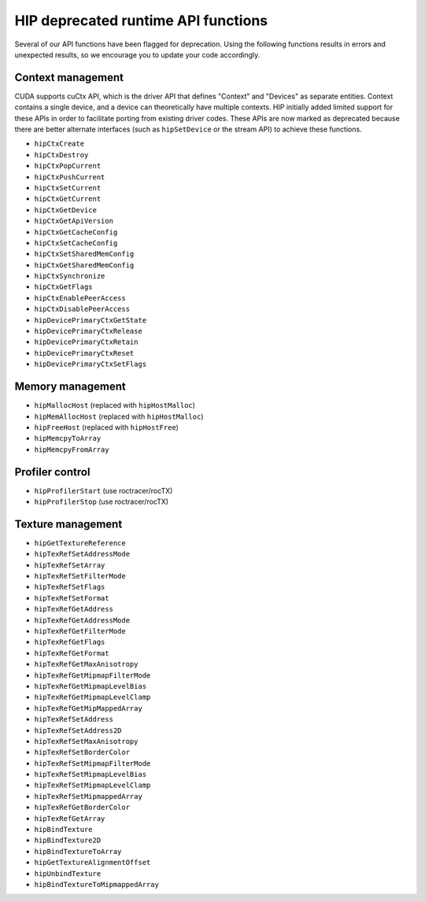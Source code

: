 .. meta::
   :description: HIP deprecated runtime API functions.
   :keywords: AMD, ROCm, HIP, deprecated, API

**********************************************************************************************
HIP deprecated runtime API functions
**********************************************************************************************

Several of our API functions have been flagged for deprecation. Using the following functions results in
errors and unexpected results, so we encourage you to update your code accordingly.

Context management
============================================================

CUDA supports cuCtx API, which is the driver API that defines "Context" and "Devices" as separate
entities. Context contains a single device, and a device can theoretically have multiple contexts. HIP
initially added limited support for these APIs in order to facilitate porting from existing driver codes.
These APIs are now marked as deprecated because there are better alternate interfaces (such as
``hipSetDevice`` or the stream API) to achieve these functions.

* ``hipCtxCreate``
* ``hipCtxDestroy``
* ``hipCtxPopCurrent``
* ``hipCtxPushCurrent``
* ``hipCtxSetCurrent``
* ``hipCtxGetCurrent``
* ``hipCtxGetDevice``
* ``hipCtxGetApiVersion``
* ``hipCtxGetCacheConfig``
* ``hipCtxSetCacheConfig``
* ``hipCtxSetSharedMemConfig``
* ``hipCtxGetSharedMemConfig``
* ``hipCtxSynchronize``
* ``hipCtxGetFlags``
* ``hipCtxEnablePeerAccess``
* ``hipCtxDisablePeerAccess``
* ``hipDevicePrimaryCtxGetState``
* ``hipDevicePrimaryCtxRelease``
* ``hipDevicePrimaryCtxRetain``
* ``hipDevicePrimaryCtxReset``
* ``hipDevicePrimaryCtxSetFlags``

Memory management
============================================================

* ``hipMallocHost`` (replaced with ``hipHostMalloc``)
* ``hipMemAllocHost`` (replaced with ``hipHostMalloc``)
* ``hipFreeHost`` (replaced with ``hipHostFree``)
* ``hipMemcpyToArray``
* ``hipMemcpyFromArray``

Profiler control
============================================================

* ``hipProfilerStart`` (use roctracer/rocTX)
* ``hipProfilerStop`` (use roctracer/rocTX)


Texture management
============================================================

* ``hipGetTextureReference``
* ``hipTexRefSetAddressMode``
* ``hipTexRefSetArray``
* ``hipTexRefSetFilterMode``
* ``hipTexRefSetFlags``
* ``hipTexRefSetFormat``
* ``hipTexRefGetAddress``
* ``hipTexRefGetAddressMode``
* ``hipTexRefGetFilterMode``
* ``hipTexRefGetFlags``
* ``hipTexRefGetFormat``
* ``hipTexRefGetMaxAnisotropy``
* ``hipTexRefGetMipmapFilterMode``
* ``hipTexRefGetMipmapLevelBias``
* ``hipTexRefGetMipmapLevelClamp``
* ``hipTexRefGetMipMappedArray``
* ``hipTexRefSetAddress``
* ``hipTexRefSetAddress2D``
* ``hipTexRefSetMaxAnisotropy``
* ``hipTexRefSetBorderColor``
* ``hipTexRefSetMipmapFilterMode``
* ``hipTexRefSetMipmapLevelBias``
* ``hipTexRefSetMipmapLevelClamp``
* ``hipTexRefSetMipmappedArray``
* ``hipTexRefGetBorderColor``
* ``hipTexRefGetArray``
* ``hipBindTexture``
* ``hipBindTexture2D``
* ``hipBindTextureToArray``
* ``hipGetTextureAlignmentOffset``
* ``hipUnbindTexture``
* ``hipBindTextureToMipmappedArray``
